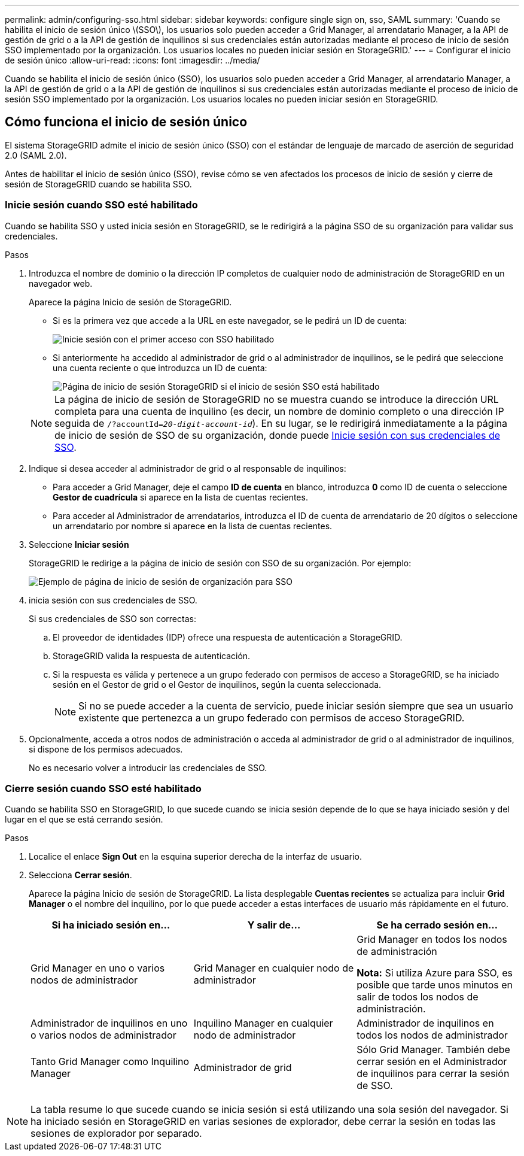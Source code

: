 ---
permalink: admin/configuring-sso.html 
sidebar: sidebar 
keywords: configure single sign on, sso, SAML 
summary: 'Cuando se habilita el inicio de sesión único \(SSO\), los usuarios solo pueden acceder a Grid Manager, al arrendatario Manager, a la API de gestión de grid o a la API de gestión de inquilinos si sus credenciales están autorizadas mediante el proceso de inicio de sesión SSO implementado por la organización. Los usuarios locales no pueden iniciar sesión en StorageGRID.' 
---
= Configurar el inicio de sesión único
:allow-uri-read: 
:icons: font
:imagesdir: ../media/


[role="lead"]
Cuando se habilita el inicio de sesión único (SSO), los usuarios solo pueden acceder a Grid Manager, al arrendatario Manager, a la API de gestión de grid o a la API de gestión de inquilinos si sus credenciales están autorizadas mediante el proceso de inicio de sesión SSO implementado por la organización. Los usuarios locales no pueden iniciar sesión en StorageGRID.



== Cómo funciona el inicio de sesión único

El sistema StorageGRID admite el inicio de sesión único (SSO) con el estándar de lenguaje de marcado de aserción de seguridad 2.0 (SAML 2.0).

Antes de habilitar el inicio de sesión único (SSO), revise cómo se ven afectados los procesos de inicio de sesión y cierre de sesión de StorageGRID cuando se habilita SSO.



=== Inicie sesión cuando SSO esté habilitado

Cuando se habilita SSO y usted inicia sesión en StorageGRID, se le redirigirá a la página SSO de su organización para validar sus credenciales.

.Pasos
. Introduzca el nombre de dominio o la dirección IP completos de cualquier nodo de administración de StorageGRID en un navegador web.
+
Aparece la página Inicio de sesión de StorageGRID.

+
** Si es la primera vez que accede a la URL en este navegador, se le pedirá un ID de cuenta:
+
image::../media/sso_sign_in_first_time.png[Inicie sesión con el primer acceso con SSO habilitado]

** Si anteriormente ha accedido al administrador de grid o al administrador de inquilinos, se le pedirá que seleccione una cuenta reciente o que introduzca un ID de cuenta:
+
image::../media/sign_in_sso.png[Página de inicio de sesión StorageGRID si el inicio de sesión SSO está habilitado]



+

NOTE: La página de inicio de sesión de StorageGRID no se muestra cuando se introduce la dirección URL completa para una cuenta de inquilino (es decir, un nombre de dominio completo o una dirección IP seguida de `/?accountId=_20-digit-account-id_`). En su lugar, se le redirigirá inmediatamente a la página de inicio de sesión de SSO de su organización, donde puede <<signin_sso,Inicie sesión con sus credenciales de SSO>>.

. Indique si desea acceder al administrador de grid o al responsable de inquilinos:
+
** Para acceder a Grid Manager, deje el campo *ID de cuenta* en blanco, introduzca *0* como ID de cuenta o seleccione *Gestor de cuadrícula* si aparece en la lista de cuentas recientes.
** Para acceder al Administrador de arrendatarios, introduzca el ID de cuenta de arrendatario de 20 dígitos o seleccione un arrendatario por nombre si aparece en la lista de cuentas recientes.


. Seleccione *Iniciar sesión*
+
StorageGRID le redirige a la página de inicio de sesión con SSO de su organización. Por ejemplo:

+
image::../media/sso_organization_page.gif[Ejemplo de página de inicio de sesión de organización para SSO]

. [[entrar_sso]]inicia sesión con sus credenciales de SSO.
+
Si sus credenciales de SSO son correctas:

+
.. El proveedor de identidades (IDP) ofrece una respuesta de autenticación a StorageGRID.
.. StorageGRID valida la respuesta de autenticación.
.. Si la respuesta es válida y pertenece a un grupo federado con permisos de acceso a StorageGRID, se ha iniciado sesión en el Gestor de grid o el Gestor de inquilinos, según la cuenta seleccionada.
+

NOTE: Si no se puede acceder a la cuenta de servicio, puede iniciar sesión siempre que sea un usuario existente que pertenezca a un grupo federado con permisos de acceso StorageGRID.



. Opcionalmente, acceda a otros nodos de administración o acceda al administrador de grid o al administrador de inquilinos, si dispone de los permisos adecuados.
+
No es necesario volver a introducir las credenciales de SSO.





=== Cierre sesión cuando SSO esté habilitado

Cuando se habilita SSO en StorageGRID, lo que sucede cuando se inicia sesión depende de lo que se haya iniciado sesión y del lugar en el que se está cerrando sesión.

.Pasos
. Localice el enlace *Sign Out* en la esquina superior derecha de la interfaz de usuario.
. Selecciona *Cerrar sesión*.
+
Aparece la página Inicio de sesión de StorageGRID. La lista desplegable *Cuentas recientes* se actualiza para incluir *Grid Manager* o el nombre del inquilino, por lo que puede acceder a estas interfaces de usuario más rápidamente en el futuro.

+
[cols="1a,1a,1a"]
|===
| Si ha iniciado sesión en... | Y salir de... | Se ha cerrado sesión en... 


 a| 
Grid Manager en uno o varios nodos de administrador
 a| 
Grid Manager en cualquier nodo de administrador
 a| 
Grid Manager en todos los nodos de administración

*Nota:* Si utiliza Azure para SSO, es posible que tarde unos minutos en salir de todos los nodos de administración.



 a| 
Administrador de inquilinos en uno o varios nodos de administrador
 a| 
Inquilino Manager en cualquier nodo de administrador
 a| 
Administrador de inquilinos en todos los nodos de administrador



 a| 
Tanto Grid Manager como Inquilino Manager
 a| 
Administrador de grid
 a| 
Sólo Grid Manager. También debe cerrar sesión en el Administrador de inquilinos para cerrar la sesión de SSO.



 a| 
Administrador de inquilinos
 a| 
Sólo el administrador de arrendatarios. También debe cerrar sesión en Grid Manager para cerrar la sesión en SSO.

|===



NOTE: La tabla resume lo que sucede cuando se inicia sesión si está utilizando una sola sesión del navegador. Si ha iniciado sesión en StorageGRID en varias sesiones de explorador, debe cerrar la sesión en todas las sesiones de explorador por separado.
